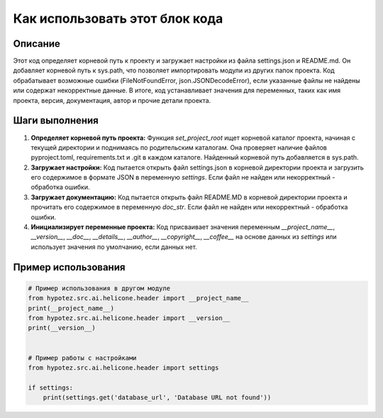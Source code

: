 Как использовать этот блок кода
=========================================================================================

Описание
-------------------------
Этот код определяет корневой путь к проекту и загружает настройки из файла settings.json и README.md.  Он добавляет корневой путь к sys.path, что позволяет импортировать модули из других папок проекта. Код обрабатывает возможные ошибки (FileNotFoundError, json.JSONDecodeError), если указанные файлы не найдены или содержат некорректные данные.  В итоге, код устанавливает значения для переменных, таких как имя проекта, версия, документация, автор и прочие детали проекта.

Шаги выполнения
-------------------------
1. **Определяет корневой путь проекта:** Функция `set_project_root` ищет корневой каталог проекта, начиная с текущей директории и поднимаясь по родительским каталогам.  Она проверяет наличие файлов pyproject.toml, requirements.txt и .git в каждом каталоге. Найденный корневой путь добавляется в sys.path.
2. **Загружает настройки:**  Код пытается открыть файл settings.json в корневой директории проекта и загрузить его содержимое в формате JSON в переменную `settings`. Если файл не найден или некорректный - обработка ошибки.
3. **Загружает документацию:**  Код пытается открыть файл README.MD в корневой директории проекта и прочитать его содержимое в переменную `doc_str`. Если файл не найден или некорректный - обработка ошибки.
4. **Инициализирует переменные проекта:**  Код присваивает значения переменным `__project_name__`, `__version__`, `__doc__`, `__details__`, `__author__`, `__copyright__`, `__coffee__` на основе данных из `settings` или использует значения по умолчанию, если данных нет.

Пример использования
-------------------------
.. code-block:: python

    # Пример использования в другом модуле
    from hypotez.src.ai.helicone.header import __project_name__
    print(__project_name__)
    from hypotez.src.ai.helicone.header import __version__
    print(__version__)


    # Пример работы с настройками
    from hypotez.src.ai.helicone.header import settings

    if settings:
        print(settings.get('database_url', 'Database URL not found'))